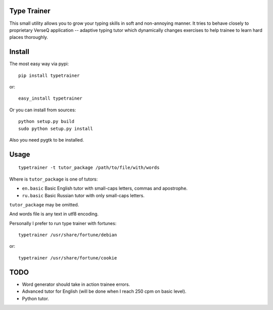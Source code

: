 Type Trainer
============

.. image:: https://cloud.github.com/downloads/baverman/typetrainer/trainer.png

This small utility allows you to grow your typing skills in soft and
non-annoying manner. It tries to behave closely to proprietary VerseQ
application -- adaptive typing tutor which dynamically changes exercises to help
trainee to learn hard places thoroughly.


Install
=======

The most easy way via pypi::

   pip install typetrainer

or::

   easy_install typetrainer

Or you can install from sources::

   python setup.py build
   sudo python setup.py install

Also you need pygtk to be installed.


Usage
=====

::

   typetrainer -t tutor_package /path/to/file/with/words

Where is ``tutor_package`` is one of tutors:

* ``en.basic`` Basic English tutor with small-caps letters, commas and apostrophe.
* ``ru.basic`` Basic Russian tutor with only small-caps letters.

``tutor_package`` may be omitted.

And words file is any text in utf8 encoding.

Personally I prefer to run type trainer with fortunes::

   typetrainer /usr/share/fortune/debian

or::

   typetrainer /usr/share/fortune/cookie


TODO
====

* Word generator should take in action trainee errors.
* Advanced tutor for English (will be done when I reach 250 cpm on basic level).
* Python tutor.